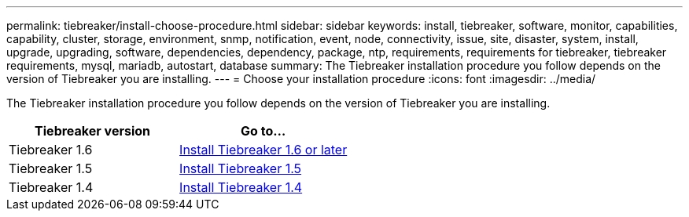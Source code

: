 ---
permalink: tiebreaker/install-choose-procedure.html
sidebar: sidebar
keywords: install, tiebreaker, software, monitor, capabilities, capability, cluster, storage, environment, snmp, notification, event, node, connectivity, issue, site, disaster, system, install, upgrade, upgrading, software, dependencies, dependency, package, ntp, requirements, requirements for tiebreaker, tiebreaker requirements, mysql, mariadb, autostart, database
summary: The Tiebreaker installation procedure you follow depends on the version of Tiebreaker you are installing. 
---
= Choose your installation procedure
:icons: font
:imagesdir: ../media/

[.lead] 
The Tiebreaker installation procedure you follow depends on the version of Tiebreaker you are installing. 

[cols="5,5"]
|===

h| Tiebreaker version h| Go to...

a|

Tiebreaker 1.6

a|

link:tb-16-install.html[Install Tiebreaker 1.6 or later]

a|

Tiebreaker 1.5 

a|

link:task_configure_ssh_ontapi.html[Install Tiebreaker 1.5]

a|

Tiebreaker 1.4

a|

link:install-dependencies-14.html[Install Tiebreaker 1.4]

|===

// 2024 Apr 23, ONTAPDOC-1752, ONTAPDOC-1753
// 23 Nov 2023, 1594326 TB 1.6
